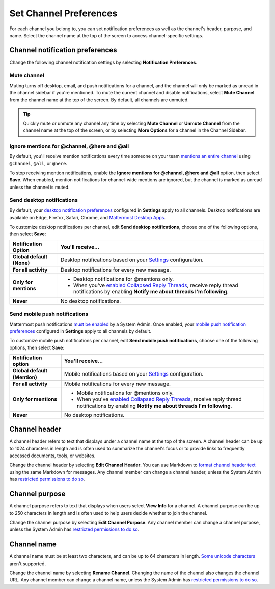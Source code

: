 Set Channel Preferences
=======================

|all-plans| |cloud| |self-hosted|

.. |all-plans| image:: ../images/all-plans-badge.png
  :scale: 30
  :target: https://mattermost.com/pricing
  :alt: Available in Mattermost Free and Starter subscription plans.

.. |cloud| image:: ../images/cloud-badge.png
  :scale: 30
  :target: https://mattermost.com/download
  :alt: Available for Mattermost Cloud deployments.

.. |self-hosted| image:: ../images/self-hosted-badge.png
  :scale: 30
  :target: https://mattermost.com/deploy
  :alt: Available for Mattermost Self-Hosted deployments.

For each channel you belong to, you can set notification preferences as well as the channel's header, purpose, and name. Select the channel name at the top of the screen to access channel-specific settings.

.. image:: ../images/channel-preferences.png
        :alt: Select the channel name at the top of the screen to set preferences for each channel you belong to.

Channel notification preferences
--------------------------------

Change the following channel notification settings by selecting **Notification Preferences**.

Mute channel
~~~~~~~~~~~~~

Muting turns off desktop, email, and push notifications for a channel, and the channel will only be marked as unread in the channel sidebar if you're mentioned. To mute the current channel and disable notifications, select **Mute Channel** from the channel name at the top of the screen. By default, all channels are unmuted.

.. tip::

  Quickly mute or unmute any channel any time by selecting **Mute Channel** or **Unmute Channel** from the channel name at the top of the screen, or by selecting **More Options** for a channel in the Channel Sidebar.

Ignore mentions for @channel, @here and @all
~~~~~~~~~~~~~~~~~~~~~~~~~~~~~~~~~~~~~~~~~~~~

By default, you'll receive mention notifications every time someone on your team `mentions an entire channel <https://docs.mattermost.com/messaging/mentioning-teammates.html>`__ using ``@channel``, ``@all``, or ``@here``. 

To stop receiving mention notifications, enable the **Ignore mentions for @channel, @here and @all** option, then select **Save**. When enabled, mention notifications for channel-wide mentions are ignored, but the channel is marked as unread unless the channel is muted. 

Send desktop notifications
~~~~~~~~~~~~~~~~~~~~~~~~~~

By default, your `desktop notification preferences <https://docs.mattermost.com/messaging/manage-channels-settings.html#desktop-notifications>`__ configured in **Settings** apply to all channels. Desktop notifications are available on Edge, Firefox, Safari, Chrome, and `Mattermost Desktop Apps <https://mattermost.com/download/#mattermostApps>`__.

To customize desktop notifications per channel, edit **Send desktop notifications**, choose one of the following options, then select **Save**:

+---------------------------+--------------------------------------------------------------------------------------------------------------------------------------------------------------------------------------------------------------------------------------------------+
| **Notification Option**   | **You'll receive...**                                                                                                                                                                                                                            |
+===========================+==================================================================================================================================================================================================================================================+
| **Global default (None)** | Desktop notifications based on your `Settings <https://docs.mattermost.com/messaging/manage-channels-settings.html>`__ configuration.                                                                                                            |
+---------------------------+--------------------------------------------------------------------------------------------------------------------------------------------------------------------------------------------------------------------------------------------------+
| **For all activity**      | Desktop notifications for every new message.                                                                                                                                                                                                     |
+---------------------------+--------------------------------------------------------------------------------------------------------------------------------------------------------------------------------------------------------------------------------------------------+
| **Only for mentions**     | - Desktop notifications for @mentions only.                                                                                                                                                                                                      |
|                           | - When you've `enabled Collapsed Reply Threads <https://docs.mattermost.com/messaging/manage-channels-settings.html#collapsed-reply-threads-beta>`__, receive reply thread notifications by enabling **Notify me about threads I'm following**.  |
+---------------------------+--------------------------------------------------------------------------------------------------------------------------------------------------------------------------------------------------------------------------------------------------+
| **Never**                 | No desktop notifications.                                                                                                                                                                                                                        |
+---------------------------+--------------------------------------------------------------------------------------------------------------------------------------------------------------------------------------------------------------------------------------------------+

Send mobile push notifications
~~~~~~~~~~~~~~~~~~~~~~~~~~~~~~

Mattermost push notifications `must be enabled <https://docs.mattermost.com/configure/configuration-settings.html#enable-push-notifications>`__ by a System Admin. Once enabled, your `mobile push notification preferences <https://docs.mattermost.com/messaging/manage-channels-settings.html#mobile-push-notifications>`__ configured in **Settings** apply to all channels by default.

To customize mobile push notifications per channel, edit **Send mobile push notifications**, choose one of the following options, then select **Save**:

+------------------------------+--------------------------------------------------------------------------------------------------------------------------------------------------------------------------------------------------------------------------------------------------+
| **Notification option**      | **You'll receive...**                                                                                                                                                                                                                            |
+==============================+==================================================================================================================================================================================================================================================+
| **Global default (Mention)** | Mobile notifications based on your `Settings <https://docs.mattermost.com/messaging/manage-channels-settings.html>`__ configuration.                                                                                                             |
+------------------------------+--------------------------------------------------------------------------------------------------------------------------------------------------------------------------------------------------------------------------------------------------+
| **For all activity**         | Mobile notifications for every new message.                                                                                                                                                                                                      |
+------------------------------+--------------------------------------------------------------------------------------------------------------------------------------------------------------------------------------------------------------------------------------------------+
| **Only for mentions**        | - Mobile notifications for @mentions only.                                                                                                                                                                                                       |
|                              | - When you've `enabled Collapsed Reply Threads <https://docs.mattermost.com/messaging/manage-channels-settings.html#collapsed-reply-threads-beta>`__, receive reply thread notifications by enabling **Notify me about threads I'm following**.  |
+------------------------------+--------------------------------------------------------------------------------------------------------------------------------------------------------------------------------------------------------------------------------------------------+
| **Never**                    | No desktop notifications.                                                                                                                                                                                                                        |
+------------------------------+--------------------------------------------------------------------------------------------------------------------------------------------------------------------------------------------------------------------------------------------------+

Channel header
--------------

A channel header refers to text that displays under a channel name at the top of the screen. A channel header can be up to 1024 characters in length and is often used to summarize the channel's focus or to provide links to frequently accessed documents, tools, or websites. 

Change the channel header by selecting **Edit Channel Header**. You can use Markdown to `format channel header text <https://docs.mattermost.com/messaging/formatting-text.html>`__ using the same Markdown for messages. Any channel member can change a channel header, unless the System Admin has `restricted permissions to do so <https://docs.mattermost.com/configure/configuration-settings.html#enable-public-channel-renaming-for>`__.

.. image:: ../images/channel-header.png
        :alt: Channel headers can include links to documents, tools, or websites.

Channel purpose
---------------

A channel purpose refers to text that displays when users select **View Info** for a channel. A channel purpose can be up to 250 characters in length and is often used to help users decide whether to join the channel. 

Change the channel purpose by selecting **Edit Channel Purpose**. Any channel member can change a channel purpose, unless the System Admin has `restricted permissions to do so <https://docs.mattermost.com/configure/configuration-settings.html#enable-public-channel-renaming-for>`__.

.. image:: ../images/channel-purpose.png
        :alt: Channel purpose helps users decide if they want to join the channel based on its scope or focus.

Channel name
------------

A channel name must be at least two characters, and can be up to 64 characters in length. `Some unicode characters <https://www.w3.org/TR/unicode-xml/#Charlist>`_ aren't supported.

Change the channel name by selecting **Rename Channel**. Changing the name of the channel also changes the channel URL. Any channel member can change a channel name, unless the System Admin has `restricted permissions to do so <https://docs.mattermost.com/configure/configuration-settings.html#enable-public-channel-renaming-for>`__.